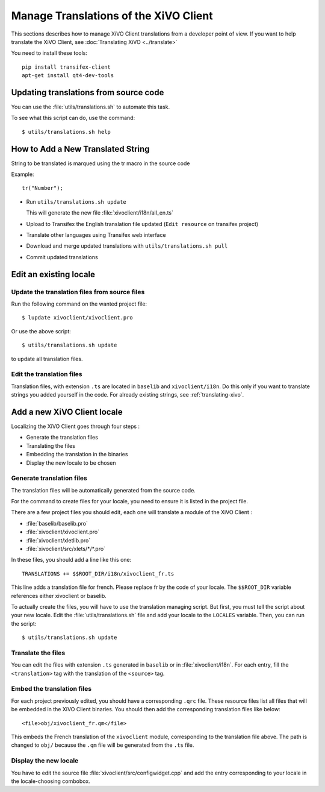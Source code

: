 **************************************
Manage Translations of the XiVO Client
**************************************

This sections describes how to manage XiVO Client translations from a developer
point of view. If you want to help translate the XiVO Client, see
:doc:`Translating XiVO <../translate>`

You need to install these tools::

   pip install transifex-client
   apt-get install qt4-dev-tools

Updating translations from source code
======================================

You can use the :file:`utils/translations.sh` to automate this task.

To see what this script can do, use the command::

   $ utils/translations.sh help

How to Add a New Translated String
==================================

String to be translated is marqued using the tr macro in the source code


Example::

   tr("Number");


* Run ``utils/translations.sh update``

  This will generate the new file :file:`xivoclient/i18n/all_en.ts`

* Upload to Transifex the English translation file updated (``Edit resource`` on transifex project)
* Translate other languages using Transifex web interface
* Download and merge updated translations with ``utils/translations.sh pull``
* Commit updated translations

Edit an existing locale
=======================

Update the translation files from source files
----------------------------------------------

Run the following command on the wanted project file::

   $ lupdate xivoclient/xivoclient.pro

Or use the above script::

   $ utils/translations.sh update

to update all translation files.

Edit the translation files
--------------------------

Translation files, with extension ``.ts`` are located in ``baselib`` and
``xivoclient/i18n``. Do this only if you want to translate strings you added
yourself in the code. For already existing strings, see :ref:`translating-xivo`.

Add a new XiVO Client locale
============================

Localizing the XiVO Client goes through four steps :

* Generate the translation files
* Translating the files
* Embedding the translation in the binaries
* Display the new locale to be chosen

Generate translation files
--------------------------

The translation files will be automatically generated from the source code.

For the command to create files for your locale, you need to ensure it is listed
in the project file.

There are a few project files you should edit, each one will translate a module
of the XiVO Client :

* :file:`baselib/baselib.pro`
* :file:`xivoclient/xivoclient.pro`
* :file:`xivoclient/xletlib.pro`
* :file:`xivoclient/src/xlets/*/*.pro`

In these files, you should add a line like this one::

   TRANSLATIONS += $$ROOT_DIR/i18n/xivoclient_fr.ts

This line adds a translation file for french. Please replace fr by the code of
your locale. The ``$$ROOT_DIR`` variable references either xivoclient or
baselib.

To actually create the files, you will have to use the translation managing
script. But first, you must tell the script about your new locale. Edit the
:file:`utils/translations.sh` file and add your locale to the ``LOCALES``
variable. Then, you can run the script::

   $ utils/translations.sh update

Translate the files
-------------------

You can edit the files with extension ``.ts`` generated in ``baselib`` or in
:file:`xivoclient/i18n`. For each entry, fill the ``<translation>`` tag with the
translation of the ``<source>`` tag.

Embed the translation files
---------------------------

For each project previously edited, you should have a corresponding ``.qrc``
file. These resource files list all files that will be embedded in the XiVO
Client binaries.  You should then add the corresponding translation files like
below::

   <file>obj/xivoclient_fr.qm</file>

This embeds the French translation of the ``xivoclient`` module, corresponding
to the translation file above. The path is changed to ``obj/`` because the
``.qm`` file will be generated from the ``.ts`` file.

Display the new locale
----------------------

You have to edit the source file :file:`xivoclient/src/configwidget.cpp` and add
the entry corresponding to your locale in the locale-choosing combobox.
